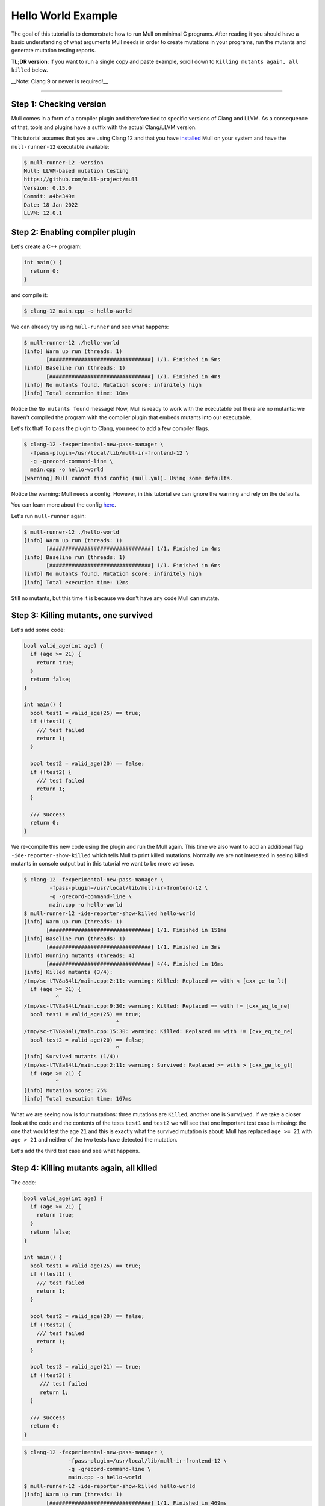 Hello World Example
===================

The goal of this tutorial is to demonstrate how to run Mull on minimal C
programs. After reading it you should have a basic understanding of what
arguments Mull needs in order to create mutations in your programs, run the
mutants and generate mutation testing reports.

**TL;DR version**: if you want to run a single copy and paste example, scroll
down to ``Killing mutants again, all killed`` below.

__Note: Clang 9 or newer is required!__

----

Step 1: Checking version
------------------------

Mull comes in a form of a compiler plugin and therefore tied to specific versions
of Clang and LLVM. As a consequence of that, tools and plugins have a suffix with
the actual Clang/LLVM version.

This tutorial assumes that you are using Clang 12 and that you have
`installed <Installation.html>`_ Mull on your system and have the ``mull-runner-12``
executable available:

.. code-block:: bash

    $ mull-runner-12 -version
    Mull: LLVM-based mutation testing
    https://github.com/mull-project/mull
    Version: 0.15.0
    Commit: a4be349e
    Date: 18 Jan 2022
    LLVM: 12.0.1

Step 2: Enabling compiler plugin
--------------------------------

Let's create a C++ program:

.. code-block:: c

    int main() {
      return 0;
    }

and compile it:

.. code-block:: bash

    $ clang-12 main.cpp -o hello-world

We can already try using ``mull-runner`` and see what happens:

.. code-block:: text

    $ mull-runner-12 ./hello-world
    [info] Warm up run (threads: 1)
           [################################] 1/1. Finished in 5ms
    [info] Baseline run (threads: 1)
           [################################] 1/1. Finished in 4ms
    [info] No mutants found. Mutation score: infinitely high
    [info] Total execution time: 10ms

Notice the ``No mutants found`` message! Now, Mull is ready to work with the executable
but there are no mutants: we haven't compiled the program with the compiler plugin that embeds
mutants into our executable.

Let's fix that!
To pass the plugin to Clang, you need to add a few compiler flags.

.. code-block:: text

    $ clang-12 -fexperimental-new-pass-manager \
      -fpass-plugin=/usr/local/lib/mull-ir-frontend-12 \
      -g -grecord-command-line \
      main.cpp -o hello-world
    [warning] Mull cannot find config (mull.yml). Using some defaults.

Notice the warning: Mull needs a config.
However, in this tutorial we can ignore the warning and rely on the defaults.

You can learn more about the config `here <TODO>`_.

Let's run ``mull-runner`` again:

.. code-block:: text

    $ mull-runner-12 ./hello-world
    [info] Warm up run (threads: 1)
           [################################] 1/1. Finished in 4ms
    [info] Baseline run (threads: 1)
           [################################] 1/1. Finished in 6ms
    [info] No mutants found. Mutation score: infinitely high
    [info] Total execution time: 12ms

Still no mutants, but this time it is because we don't have any code Mull can mutate.

Step 3: Killing mutants, one survived
-------------------------------------

Let's add some code:

.. code-block:: c

    bool valid_age(int age) {
      if (age >= 21) {
        return true;
      }
      return false;
    }

    int main() {
      bool test1 = valid_age(25) == true;
      if (!test1) {
        /// test failed
        return 1;
      }

      bool test2 = valid_age(20) == false;
      if (!test2) {
        /// test failed
        return 1;
      }

      /// success
      return 0;
    }

We re-compile this new code using the plugin and run the Mull again. This
time we also want to add an additional flag ``-ide-reporter-show-killed`` which
tells Mull to print killed mutations. Normally we are not interested in seeing
killed mutants in console output but in this tutorial we want to be more
verbose.

.. code-block:: text

    $ clang-12 -fexperimental-new-pass-manager \
            -fpass-plugin=/usr/local/lib/mull-ir-frontend-12 \
            -g -grecord-command-line \
            main.cpp -o hello-world
    $ mull-runner-12 -ide-reporter-show-killed hello-world
    [info] Warm up run (threads: 1)
           [################################] 1/1. Finished in 151ms
    [info] Baseline run (threads: 1)
           [################################] 1/1. Finished in 3ms
    [info] Running mutants (threads: 4)
           [################################] 4/4. Finished in 10ms
    [info] Killed mutants (3/4):
    /tmp/sc-tTV8a84lL/main.cpp:2:11: warning: Killed: Replaced >= with < [cxx_ge_to_lt]
      if (age >= 21) {
              ^
    /tmp/sc-tTV8a84lL/main.cpp:9:30: warning: Killed: Replaced == with != [cxx_eq_to_ne]
      bool test1 = valid_age(25) == true;
                                 ^
    /tmp/sc-tTV8a84lL/main.cpp:15:30: warning: Killed: Replaced == with != [cxx_eq_to_ne]
      bool test2 = valid_age(20) == false;
                                 ^
    [info] Survived mutants (1/4):
    /tmp/sc-tTV8a84lL/main.cpp:2:11: warning: Survived: Replaced >= with > [cxx_ge_to_gt]
      if (age >= 21) {
              ^
    [info] Mutation score: 75%
    [info] Total execution time: 167ms

What we are seeing now is four mutations: three mutations are ``Killed``, another
one is ``Survived``. If we take a closer look at the code and the contents
of the tests ``test1`` and ``test2`` we will see that one important test case
is missing: the one that would test the age ``21`` and this is exactly
what the survived mutation is about: Mull has replaced ``age >= 21`` with
``age > 21`` and neither of the two tests have detected the mutation.

Let's add the third test case and see what happens.

Step 4: Killing mutants again, all killed
-----------------------------------------

The code:

.. code-block:: cpp

    bool valid_age(int age) {
      if (age >= 21) {
        return true;
      }
      return false;
    }

    int main() {
      bool test1 = valid_age(25) == true;
      if (!test1) {
        /// test failed
        return 1;
      }

      bool test2 = valid_age(20) == false;
      if (!test2) {
        /// test failed
        return 1;
      }

      bool test3 = valid_age(21) == true;
      if (!test3) {
         /// test failed
         return 1;
      }

      /// success
      return 0;
    }

.. code-block:: text

    $ clang-12 -fexperimental-new-pass-manager \
                  -fpass-plugin=/usr/local/lib/mull-ir-frontend-12 \
                  -g -grecord-command-line \
                  main.cpp -o hello-world
    $ mull-runner-12 -ide-reporter-show-killed hello-world
    [info] Warm up run (threads: 1)
           [################################] 1/1. Finished in 469ms
    [info] Baseline run (threads: 1)
           [################################] 1/1. Finished in 4ms
    [info] Running mutants (threads: 5)
           [################################] 5/5. Finished in 12ms
    [info] Killed mutants (5/5):
    /tmp/sc-tTV8a84lL/main.cpp:2:11: warning: Killed: Replaced >= with > [cxx_ge_to_gt]
      if (age >= 21) {
              ^
    /tmp/sc-tTV8a84lL/main.cpp:2:11: warning: Killed: Replaced >= with < [cxx_ge_to_lt]
      if (age >= 21) {
              ^
    /tmp/sc-tTV8a84lL/main.cpp:9:30: warning: Killed: Replaced == with != [cxx_eq_to_ne]
      bool test1 = valid_age(25) == true;
                                 ^
    /tmp/sc-tTV8a84lL/main.cpp:15:30: warning: Killed: Replaced == with != [cxx_eq_to_ne]
      bool test2 = valid_age(20) == false;
                                 ^
    /tmp/sc-tTV8a84lL/main.cpp:21:30: warning: Killed: Replaced == with != [cxx_eq_to_ne]
      bool test3 = valid_age(21) == true;
                                 ^
    [info] All mutations have been killed
    [info] Mutation score: 100%
    [info] Total execution time: 487ms

In this last run, we see that all mutants were killed since we covered with tests
all cases around the ``<=``.

Summary
-------

As a summary, all you need to enable Mull is to add a few compiler flags to the
build system and then run ``mull-runner`` against the resulting executable.
Just to recap:

.. code-block:: text

    $ clang-12 -fexperimental-new-pass-manager \
                  -fpass-plugin=/usr/local/lib/mull-ir-frontend-12 \
                  -g -grecord-command-line \
                  main.cpp -o hello-world
    $ mull-runner-12 hello-world

The next step is to learn about `Compilation Database and Junk Mutations <CompilationDatabaseAndJunk.html>`_
